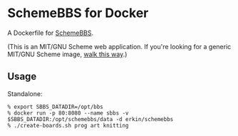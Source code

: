 * SchemeBBS for Docker
  A Dockerfile for [[https://gitlab.com/naughtybits/schemebbs][SchemeBBS]].

  (This is an MIT/GNU Scheme web application. If you're looking for a
  generic MIT/GNU Scheme image, [[https://github.com/scheme-containers/mit-scheme][walk this way]].)

** Usage
   Standalone:
   #+BEGIN_SRC
   % export SBBS_DATADIR=/opt/bbs
   % docker run -p 80:8080 --name sbbs -v $SBBS_DATADIR:/opt/schemebbs/data -d erkin/schemebbs
   % ./create-boards.sh prog art knitting
   #+END_SRC
